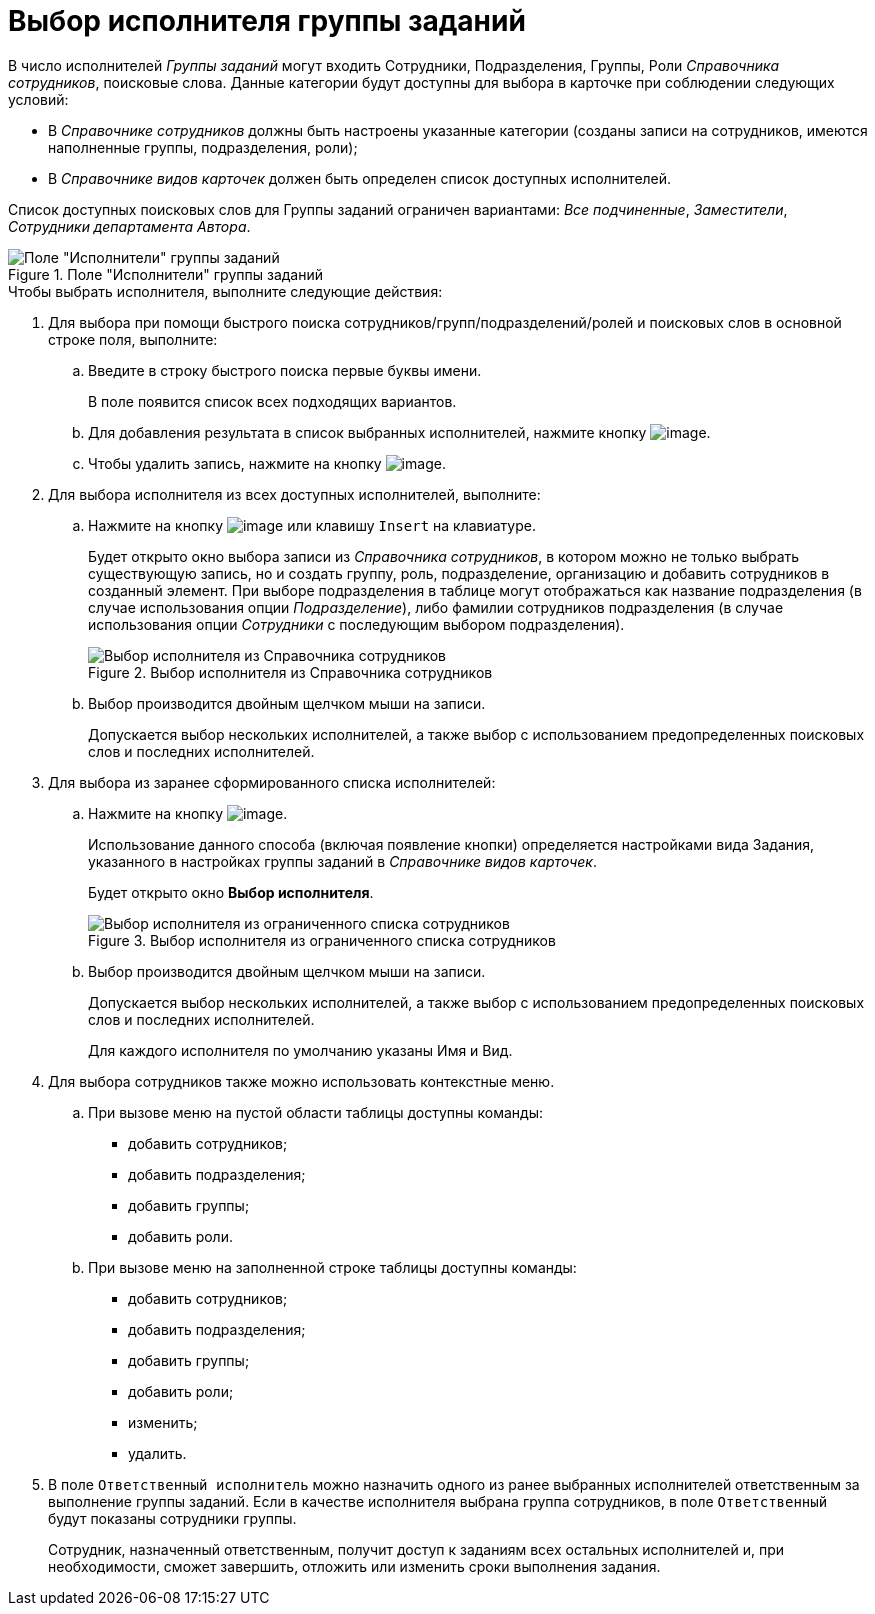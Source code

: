 = Выбор исполнителя группы заданий

В число исполнителей _Группы заданий_ могут входить Сотрудники, Подразделения, Группы, Роли _Справочника сотрудников_, поисковые слова. Данные категории будут доступны для выбора в карточке при соблюдении следующих условий:

* В _Справочнике сотрудников_ должны быть настроены указанные категории (созданы записи на сотрудников, имеются наполненные группы, подразделения, роли);
* В _Справочнике видов карточек_ должен быть определен список доступных исполнителей.

Список доступных поисковых слов для Группы заданий ограничен вариантами: _Все подчиненные_, _Заместители_, _Сотрудники департамента Автора_.

.Поле "Исполнители" группы заданий
image::GrTcard_performers.png[Поле "Исполнители" группы заданий]

.Чтобы выбрать исполнителя, выполните следующие действия:
. Для выбора при помощи быстрого поиска сотрудников/групп/подразделений/ролей и поисковых слов в основной строке поля, выполните:
+
.. Введите в строку быстрого поиска первые буквы имени.
+
В поле появится список всех подходящих вариантов.
+
.. Для добавления результата в список выбранных исполнителей, нажмите кнопку image:buttons/Add.png[image].
.. Чтобы удалить запись, нажмите на кнопку image:buttons/delete_red_x.png[image].
+
. Для выбора исполнителя из всех доступных исполнителей, выполните:
+
.. Нажмите на кнопку image:buttons/book.png[image] или клавишу `Insert` на клавиатуре.
+
Будет открыто окно выбора записи из _Справочника сотрудников_, в котором можно не только выбрать существующую запись, но и создать группу, роль, подразделение, организацию и добавить сотрудников в созданный элемент. При выборе подразделения в таблице могут отображаться как название подразделения (в случае использования опции _Подразделение_), либо фамилии сотрудников подразделения (в случае использования опции _Сотрудники_ с последующим выбором подразделения).
+
.Выбор исполнителя из Справочника сотрудников
image::GrTcard_performers_directory.png[Выбор исполнителя из Справочника сотрудников]
+
.. Выбор производится двойным щелчком мыши на записи.
+
Допускается выбор нескольких исполнителей, а также выбор с использованием предопределенных поисковых слов и последних исполнителей.
+
. Для выбора из заранее сформированного списка исполнителей:
+
.. Нажмите на кнопку image:buttons/star.png[image].
+
Использование данного способа (включая появление кнопки) определяется настройками вида Задания, указанного в настройках группы заданий в _Справочнике видов карточек_.
+
Будет открыто окно *Выбор исполнителя*.
+
.Выбор исполнителя из ограниченного списка сотрудников
image::GrTcard_select_performer_list.png[Выбор исполнителя из ограниченного списка сотрудников]
+
.. Выбор производится двойным щелчком мыши на записи.
+
Допускается выбор нескольких исполнителей, а также выбор с использованием предопределенных поисковых слов и последних исполнителей.
+
Для каждого исполнителя по умолчанию указаны Имя и Вид.
+
. Для выбора сотрудников также можно использовать контекстные меню.
+
.. При вызове меню на пустой области таблицы доступны команды:
+
* добавить сотрудников;
* добавить подразделения;
* добавить группы;
* добавить роли.
.. При вызове меню на заполненной строке таблицы доступны команды:
* добавить сотрудников;
* добавить подразделения;
* добавить группы;
* добавить роли;
* изменить;
* удалить.
+
. В поле `Ответственный исполнитель` можно назначить одного из ранее выбранных исполнителей ответственным за выполнение группы заданий. Если в качестве исполнителя выбрана группа сотрудников, в поле `Ответственный` будут показаны сотрудники группы.
+
Сотрудник, назначенный ответственным, получит доступ к заданиям всех остальных исполнителей и, при необходимости, сможет завершить, отложить или изменить сроки выполнения задания.
